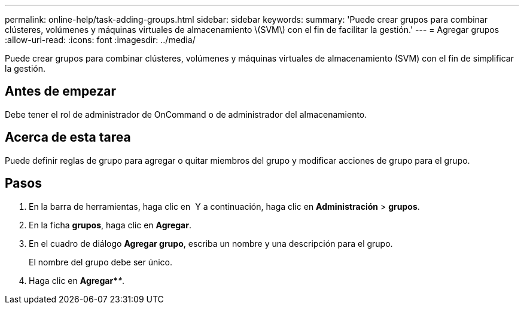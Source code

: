 ---
permalink: online-help/task-adding-groups.html 
sidebar: sidebar 
keywords:  
summary: 'Puede crear grupos para combinar clústeres, volúmenes y máquinas virtuales de almacenamiento \(SVM\) con el fin de facilitar la gestión.' 
---
= Agregar grupos
:allow-uri-read: 
:icons: font
:imagesdir: ../media/


[role="lead"]
Puede crear grupos para combinar clústeres, volúmenes y máquinas virtuales de almacenamiento (SVM) con el fin de simplificar la gestión.



== Antes de empezar

Debe tener el rol de administrador de OnCommand o de administrador del almacenamiento.



== Acerca de esta tarea

Puede definir reglas de grupo para agregar o quitar miembros del grupo y modificar acciones de grupo para el grupo.



== Pasos

. En la barra de herramientas, haga clic en *image:../media/clusterpage-settings-icon.gif[""]* Y a continuación, haga clic en *Administración* > *grupos*.
. En la ficha *grupos*, haga clic en *Agregar*.
. En el cuadro de diálogo *Agregar grupo*, escriba un nombre y una descripción para el grupo.
+
El nombre del grupo debe ser único.

. Haga clic en *Agregar*_**_.

